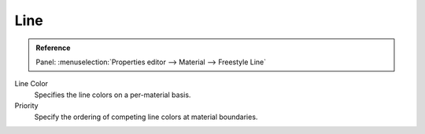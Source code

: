 
****
Line
****

.. admonition:: Reference
   :class: refbox

   | Panel:    :menuselection:`Properties editor --> Material --> Freestyle Line`


Line Color
   Specifies the line colors on a per-material basis.
Priority
   Specify the ordering of competing line colors at material boundaries.

.. seealso::

   A use case of the line color priority is detailed in a Freestyle development
   `blog article <http://freestyleintegration.wordpress.com/2014/07/07/line-color-priority/>`__.
